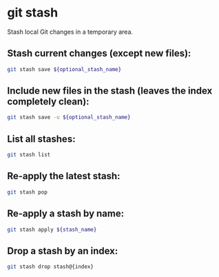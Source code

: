 * git stash

Stash local Git changes in a temporary area.

** Stash current changes (except new files):

#+BEGIN_SRC sh
  git stash save ${optional_stash_name}
#+END_SRC

** Include new files in the stash (leaves the index completely clean):

#+BEGIN_SRC sh
  git stash save -u ${optional_stash_name}
#+END_SRC

** List all stashes:

#+BEGIN_SRC sh
  git stash list
#+END_SRC

** Re-apply the latest stash:

#+BEGIN_SRC sh
  git stash pop
#+END_SRC

** Re-apply a stash by name:

#+BEGIN_SRC sh
  git stash apply ${stash_name}
#+END_SRC

** Drop a stash by an index:

#+BEGIN_SRC sh
  git stash drop stash@{index}
#+END_SRC
